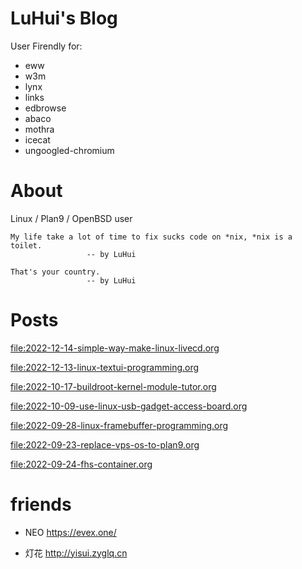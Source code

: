 * LuHui's Blog

User Firendly for:

- eww
- w3m
- lynx
- links
- edbrowse
- abaco
- mothra
- icecat
- ungoogled-chromium

* About

Linux / Plan9 / OpenBSD user

#+BEGIN_SRC
My life take a lot of time to fix sucks code on *nix, *nix is a toilet.
                 -- by LuHui
#+END_SRC

#+BEGIN_SRC
That's your country.
                 -- by LuHui
#+END_SRC
		 
* Posts

file:2022-12-14-simple-way-make-linux-livecd.org

file:2022-12-13-linux-textui-programming.org

[[file:2022-10-17-buildroot-kernel-module-tutor.org]]

[[file:2022-10-09-use-linux-usb-gadget-access-board.org]]

[[file:2022-09-28-linux-framebuffer-programming.org]]

[[file:2022-09-23-replace-vps-os-to-plan9.org]]

[[file:2022-09-24-fhs-container.org]]


* friends

- NEO https://evex.one/

- 灯花 http://yisui.zyglq.cn

